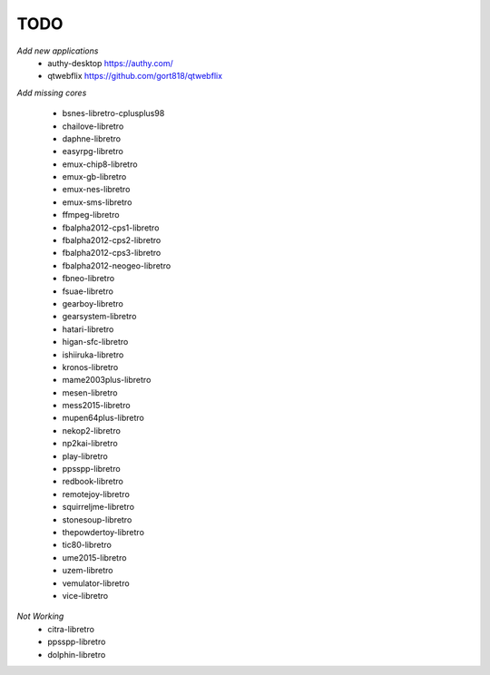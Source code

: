 TODO
====
*Add new applications*
        * authy-desktop         https://authy.com/
        * qtwebflix             https://github.com/gort818/qtwebflix

*Add missing cores*
        
        * bsnes-libretro-cplusplus98
        * chailove-libretro
        * daphne-libretro
        * easyrpg-libretro
        * emux-chip8-libretro
        * emux-gb-libretro
        * emux-nes-libretro
        * emux-sms-libretro
        * ffmpeg-libretro
        * fbalpha2012-cps1-libretro
        * fbalpha2012-cps2-libretro
        * fbalpha2012-cps3-libretro
        * fbalpha2012-neogeo-libretro
        * fbneo-libretro
        * fsuae-libretro
        * gearboy-libretro
        * gearsystem-libretro
        * hatari-libretro
        * higan-sfc-libretro
        * ishiiruka-libretro
        * kronos-libretro
        * mame2003plus-libretro
        * mesen-libretro
        * mess2015-libretro
        * mupen64plus-libretro
        * nekop2-libretro
        * np2kai-libretro
        * play-libretro
        * ppsspp-libretro
        * redbook-libretro
        * remotejoy-libretro
        * squirreljme-libretro
        * stonesoup-libretro
        * thepowdertoy-libretro
        * tic80-libretro
        * ume2015-libretro
        * uzem-libretro
        * vemulator-libretro
        * vice-libretro

*Not Working*
        * citra-libretro
        * ppsspp-libretro
        * dolphin-libretro
